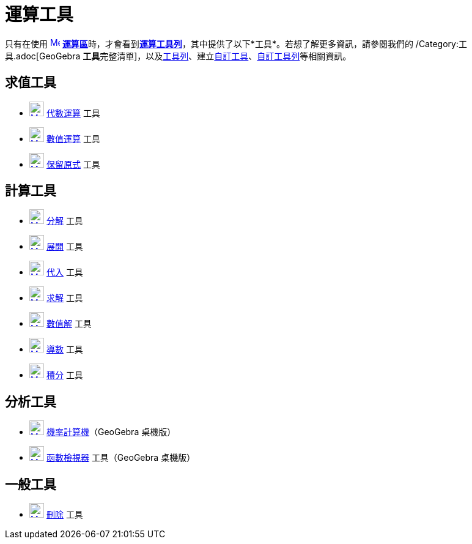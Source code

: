 = 運算工具
ifdef::env-github[:imagesdir: /zh/modules/ROOT/assets/images]

只有在使用 xref:/運算區.adoc[image:16px-Menu_view_cas.svg.png[Menu view cas.svg,width=16,height=16]]
**xref:/運算區.adoc[運算區]**時，才會看到xref:/運算區.adoc[*運算工具列*]，其中提供了以下*工具*。若想了解更多資訊，請參閱我們的
/Category:工具.adoc[GeoGebra
**工具**完整清單]，以及xref:/工具列.adoc[工具列]、建立xref:/自訂工具.adoc[自訂工具]、xref:/工具列.adoc[自訂工具列]等相關資訊。

== 求值工具

* xref:/tools/代數運算.adoc[image:24px-Mode_evaluate.svg.png[Mode evaluate.svg,width=24,height=24]]
xref:/tools/s_index_php?title=代數運算_action=edit_redlink=1.adoc[代數運算] 工具
* xref:/tools/數值運算.adoc[image:24px-Mode_numeric.svg.png[Mode numeric.svg,width=24,height=24]]
xref:/tools/s_index_php?title=數值運算_action=edit_redlink=1.adoc[數值運算] 工具
* xref:/tools/保留原式.adoc[image:24px-Mode_keepinput.svg.png[Mode keepinput.svg,width=24,height=24]]
xref:/tools/保留原式.adoc[保留原式] 工具

== 計算工具

* xref:/tools/分解.adoc[image:24px-Mode_factor.svg.png[Mode factor.svg,width=24,height=24]] xref:/tools/分解.adoc[分解]
工具
* xref:/tools/展開.adoc[image:24px-Mode_expand.svg.png[Mode expand.svg,width=24,height=24]] xref:/tools/展開.adoc[展開]
工具
* xref:/tools/代入.adoc[image:24px-Mode_substitute.svg.png[Mode substitute.svg,width=24,height=24]]
xref:/tools/代入.adoc[代入] 工具
* xref:/tools/求解.adoc[image:24px-Mode_solve.svg.png[Mode solve.svg,width=24,height=24]] xref:/tools/求解.adoc[求解]
工具
* xref:/tools/數值解.adoc[image:24px-Mode_nsolve.svg.png[Mode nsolve.svg,width=24,height=24]]
xref:/tools/s_index_php?title=數值解_action=edit_redlink=1.adoc[數值解] 工具
* xref:/tools/導數.adoc[image:24px-Mode_derivative.svg.png[Mode derivative.svg,width=24,height=24]]
xref:/tools/導數.adoc[導數] 工具
* xref:/tools/積分.adoc[image:24px-Mode_integral.svg.png[Mode integral.svg,width=24,height=24]]
xref:/tools/積分.adoc[積分] 工具

== 分析工具

* xref:/機率計算機.adoc[image:24px-Mode_probabilitycalculator.svg.png[Mode
probabilitycalculator.svg,width=24,height=24]] xref:/機率計算機.adoc[機率計算機]（GeoGebra 桌機版）
* xref:/tools/函數檢視器.adoc[image:24px-Mode_functioninspector.svg.png[Mode functioninspector.svg,width=24,height=24]]
xref:/tools/s_index_php?title=函數檢視器_action=edit_redlink=1.adoc[函數檢視器] 工具（GeoGebra 桌機版）

== 一般工具

* xref:/tools/刪除.adoc[image:24px-Mode_delete.svg.png[Mode delete.svg,width=24,height=24]] xref:/tools/刪除.adoc[刪除]
工具
